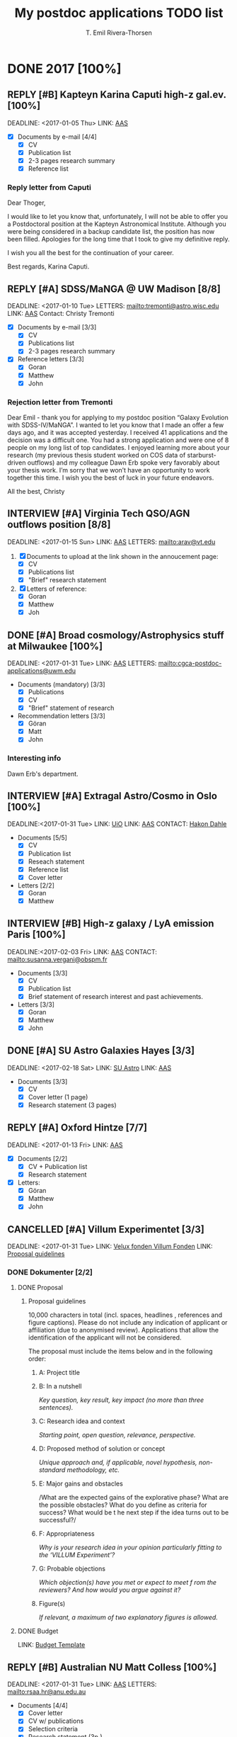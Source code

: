#+BEGIN_PREAMBLE
#+TODO: TODO(t) PROGRESS(p) WAITING(w) | DONE(d) CANCELLED(c) REPLY(r) INTERVIEW(i)
#+TAGS: { letters(l) request(r) ifshorted(i) noletter(n) } noexport ignore
#+OPTIONS: broken-links:mark tasks:("TODO" "WAITING" "PROGRESS")
#+OPTIONS: tags:nil todo:nil H:3 p:t stat:nil
#+STARTUP: content
#+COLUMNS: %25ITEM %TODO %3PRIORITY %DEADLINE %TAGS
#+END_PREAMBLE
#+TITLE: My postdoc applications TODO list
#+AUTHOR: T. Emil Rivera-Thorsen

* DONE 2017 [100%]
** REPLY [#B] Kapteyn Karina Caputi high-z gal.ev.  [100%]         :request:
   :PROPERTIES:
   :COOKIE_DATA: todo recursive
   :END:
   :LOGBOOK:
   - State "REPLY"      from "DONE"       [2017-03-07 Tue 15:44] \\
     Not getting it, but nice letter from Caputi.
   - State "DONE"       from "CANCELLED"  [2017-01-04 Wed 01:46]
   :END:
   DEADLINE: <2017-01-05 Thu>
   LINK: [[https://jobregister.aas.org/job_view?JobID=57871][AAS]]

   + [X] Documents by e-mail [4/4]
     - [X] CV
     - [X] Publication list
     - [X] 2-3 pages research summary
     - [X] Reference list
*** Reply letter from Caputi
    Dear Thoger,

    I would like to let you know that, unfortunately, I will not be able to offer you a 
    Postdoctoral position at the Kapteyn Astronomical Institute. Although you were being 
    considered in a backup candidate list, the position has now been filled. 
    Apologies for the long time that I took to give my definitive reply.

    I wish you all the best for the continuation of your career.

    Best regards,
    Karina Caputi.

** REPLY [#A] SDSS/MaNGA @ UW Madison [8/8]                        :letters:
   :PROPERTIES:
   :COOKIE_DATA: todo recursive
   :END:
   :LOGBOOK:
   - State "REPLY"      from "DONE"       [2017-02-17 Fri 12:00] \\
     Didn't get it. See below.
   - State "DONE"       from "CANCELLED"  [2016-12-28 Wed 01:49]
   :END:
   DEADLINE: <2017-01-10 Tue>
   LETTERS: [[mailto:tremonti@astro.wisc.edu]]
   LINK: [[https://jobregister.aas.org/job_view?JobID=57471][AAS]]
   Contact: Christy Tremonti

   + [X] Documents by e-mail [3/3]
     - [X] CV
     - [X] Publications list
     - [X] 2-3 pages research summary
   + [X] Reference letters [3/3]
     - [X] Goran
     - [X] Matthew
     - [X] John
*** Interesting information:                                     :noexport:
    Tremonti is, besides what it says in the listing, also interested in AGN
    feedback and, by extension, probably also in my ESO/HARO project. That
    could be nice! One can always hope.

    She is also the advisor of John Chisholm, and second author on the paper
    in which he cites my LARS paper.
*** Rejection letter from Tremonti
    Dear Emil -  thank you for applying to my postdoc position “Galaxy 
    Evolution with SDSS-IV/MaNGA”. I wanted to let you know that I made an 
    offer a few days ago, and it was accepted yesterday. I received 41 
    applications and the decision was a difficult one. You had a strong 
    application and were one of 8 people on my long list of top candidates.  
    I enjoyed learning more about your research (my previous thesis student 
    worked on COS data of starburst-driven outflows) and my colleague Dawn 
    Erb spoke very favorably about your thesis work. I’m sorry that we won’t 
    have an opportunity to work together this time.   
    I wish you the best of luck in your future endeavors.

    All the best,
    Christy

** INTERVIEW [#A] Virginia Tech QSO/AGN outflows position [8/8]    :letters:
   :PROPERTIES:
   :COOKIE_DATA: todo recursive
   :END:
   :LOGBOOK:
   - State "REPLY"      from "REPLY"      [2017-02-22 Wed 10:32] \\
     Was second choice. Might get offered if first choice declines. Not likely but possible.
   - State "REPLY"      from "DONE"       [2017-02-14 Tue 18:03] \\
     Shortlisted, interview, yay!
   - State "DONE"       from "IN-PROGRESS" [2017-01-16 Mon 02:48]
   :END:
   DEADLINE: <2017-01-15 Sun>
   LINK: [[https://jobregister.aas.org/job_view?JobID=57712][AAS]]
   LETTERS: [[mailto:arav@vt.edu]]
   1. [X] Documents to upload at the link shown in the annoucement page:
      - [X] CV
      - [X] Publications list
      - [X] "Brief" research statement
      
   2. [X] Letters of reference:
      - [X] Goran
      - [X] Matthew
      - [X] Joh
*** Keywords                                                     :noexport:
    QSO, AGN, outflows, UV/Optical spec, HST, ..
** DONE [#A] Broad cosmology/Astrophysics stuff at Milwaukee [100%] :letters:
   :PROPERTIES:
   :COOKIE_DATA: todo recursive
   :END:
   :LOGBOOK:
   - State "DONE"       from "WAITING"    [2017-02-01 Wed 21:33]
   - State "WAITING"    from "TODO"       [2017-01-30 Mon 19:44] \\
     Application sent, waiting for letters to tick in.
   :END:
   DEADLINE: <2017-01-31 Tue>
   LINK: [[https://jobregister.aas.org/job_view?JobID=57558][AAS]]
   LETTERS: [[mailto:cgca-postdoc-applications@uwm.edu]]
   + Documents (mandatory) [3/3]
     - [X] Publications
     - [X] CV
     - [X] "Brief" statement of research
   + Recommendation letters [3/3]
     - [X] Göran
     - [X] Matt
     - [X] John
*** Interesting info
    Dawn Erb's department. 
*** More interesting info                                        :noexport:
    Seem to only want research statement, not project
    description, and also not have any tight project definition, at least not
    visible. Could be interested in my work and I should *definitely* apply. 
    People whose work I could align with: Erb (d'uh), Kaplan (multiwave 
    compact objects)
** INTERVIEW [#A] Extragal Astro/Cosmo in Oslo [100%]              :request:
   :PROPERTIES:
   :COOKIE_DATA: todo recursive
   :END:
   :LOGBOOK:
   - State "REPLY"      from "DONE"       [2017-03-03 Fri 20:38] \\
     Interview, yay!
     GOT IT; YAY!!
   - State "DONE"       from "WAITING"    [2017-02-01 Wed 21:32]
   - State "WAITING"    from "IN-PROGRESS" [2017-01-30 Mon 18:55] \\
     Waiting for reference letters.
   :END:
   DEADLINE:<2017-01-31 Tue> 
   LINK: [[http://uio.easycruit.com/vacancy/1760689/64278?iso=no][UiO]]
   LINK: [[http://jobregister.aas.org/job_view?JobID=58438][AAS]]
   CONTACT: [[http://www.mn.uio.no/astro/personer/vit/hdahle/][Hakon Dahle]]
   + Documents [5/5]
     - [X] CV
     - [X] Publication list
     - [X] Reseach statement
     - [X] Reference list
     - [X] Cover letter
   + Letters [2/2] 
     - [X] Goran
     - [X] Matthew

*** Special notes                                                :noexport:
    Mark Dijkstra should somehow be mentioned here, maybe, as he knows me.  
*** DONE Skriv til Kirsten paa Falko                             :noexport:
    DEADLINE:<2017-01-10 Tue>
    :LOGBOOK:
    - State "DONE"       from "WAITING"    [2017-04-27 Thu 17:33]
    :END:
** INTERVIEW [#B] High-z galaxy / LyA emission Paris [100%]        :letters:
   :PROPERTIES:
   :COOKIE_DATA: todo recursive
   :END:
   :LOGBOOK:
   - State "REPLY"      from "INTERVIEW"  [2017-04-27 Thu 17:34] \\
     Offer! But had to decline.
   - State "REPLY"      from "DONE"       [2017-02-17 Fri 23:56] \\
     Shortlisted! Yay!
   - State "DONE"       from "TODO"       [2017-02-02 Thu 02:34]
   :END:
   DEADLINE:<2017-02-03 Fri> 
   LINK: [[http://jobregister.aas.org/job_view?JobID=58340][AAS]]
   CONTACT: [[mailto:susanna.vergani@obspm.fr]]
   + Documents [3/3]
     - [X] CV
     - [X] Publication list
     - [X] Brief statement of research interest and past achievements.
   + Letters [3/3]
     - [X] Goran
     - [X] Matthew
     - [X] John
** DONE [#A] SU Astro Galaxies Hayes [3/3]                         :request:
   :PROPERTIES:
   :COOKIE_DATA: todo recursive
   :END:
   :LOGBOOK:
   - State "DONE"       from "TODO"       [2017-02-16 Thu 16:43]
   :END:
   DEADLINE: <2017-02-18 Sat>
   LINK: [[http://bit.ly/MattFellow2017][SU Astro]]
   LINK: [[http://jobregister.aas.org/job_view?JobID=58267][AAS]]
   + Documents [3/3]
     - [X] CV
     - [X] Cover letter (1 page)
     - [X] Research statement (3 pages)
*** Special notes                                                :noexport:
    Matt mentioned that even though we know each other, it might be a good 
    idea to provide reference letters. Check whether this was the case.
** REPLY [#A] Oxford Hintze [7/7]                                  :request:
   :PROPERTIES:
   :COOKIE_DATA: todo recursive
   :END:
   :LOGBOOK:
   - State "REPLY"      from "DONE"       [2017-02-16 Thu 16:42] \\
     Nope
   :END:
   DEADLINE: <2017-01-13 Fri>
   LINK: [[https://jobregister.aas.org/job_view?JobID=56071][AAS]]
   + [X] Documents [2/2]
     - [X] CV + Publication list
     - [X] Research statement
   + [X] Letters:
     - [X] Göran
     - [X] Matthew
     - [X] John
** CANCELLED [#A] Villum Experimentet [3/3]                        :request:
   :PROPERTIES:
   :COOKIE_DATA: todo recursive
   :END:
   :LOGBOOK:
   - State "CANCELLED"  from "IN-PROGRESS" [2017-01-20 Fri 16:58] \\
     Not enough time to go through NBI and DARK's procedures. 
     Needs too much work in too little time. Too bad.
   :END:
   DEADLINE: <2017-01-31 Tue>
   LINK: [[http://veluxfoundations.dk/da/villum-eksperimentet-honorerer-den-forfriskende-nye-ide][Velux fonden Villum Fonden]]
   LINK: [[http://veluxfoundations.dk/sites/default/files/proposal_guidelines_1.pdf][Proposal guidelines]]
*** DONE Dokumenter [2/2]
**** DONE Proposal
***** Proposal guidelines
      10,000 characters in total (incl. spaces, headlines , references and 
      figure captions). Please do not include any indication of applicant or 
      affiliation (due to anonymised review). Applications that allow the 
      identification of the applicant will not be considered.

      The proposal must include the items below and in the following order: 
****** A: Project title
****** B: In a nutshell  
       /Key question, key result, key impact (no more than three sentences)./
****** C: Research idea and context 
       /Starting point, open question, relevance, perspective./
       
****** D: Proposed method of solution or concept
       /Unique approach and, if applicable, novel hypothesis, non-standard 
       methodology, etc./
****** E: Major gains and obstacles 
       /What are the expected gains of the explorative phase? What 
       are the possible obstacles? What do you define as criteria for
       success? What would be t he next step if the idea turns out to
       be successful?/
****** F: Appropriateness 
       /Why is your research idea in your opinion particularly fitting
       to the ‘VILLUM Experiment’?/  
****** G: Probable objections 
       /Which objection(s) have you met or expect to meet f rom the
       reviewers? And how would you argue against it?/  
****** Figure(s) 
       /If relevant, a maximum of two explanatory figures is allowed./
**** DONE Budget
     :LOGBOOK:
     - State "DONE"       from "TODO"       [2017-06-19 Mon 12:03]
     :END:
     LINK: [[http://veluxfoundations.dk/sites/default/files/budget_template_3.xlsx][Budget Template]]
** REPLY [#B] Australian NU Matt Colless [100%]                    :letters:
   :PROPERTIES:
   :COOKIE_DATA: todo recursive
   :END:
   :LOGBOOK:
   - State "REPLY"      from "ON-HOLD"    [2017-02-10 Fri 10:02] \\
     No dice :(
   - State "ON-HOLD"    from "IN-PROGRESS" [2017-02-03 Fri 02:17] \\
     Waiting for last letter from G-man.
   - State "CANCELLED"  from "TODO"       [2017-01-31 Tue 18:51] \\
     ARGH! Forgot about time difference AGAIN!
     Update: They allowed me to complete the applcation anyway, yay! 
   :END:
   DEADLINE: <2017-01-31 Tue>
   LINK: [[https://jobregister.aas.org/job_view?JobID=57562][AAS]]
   LETTERS: [[mailto:rsaa.hr@anu.edu.au]]
   + Documents [4/4]
     - [X] Cover letter
     - [X] CV w/ publications
     - [X] Selection criteria
     - [X] Research statement (3p.)
   + Letters [3/3]
     - [X] Göran
     - [X] Matthew
     - [X] John
*** Keywords
    Peculiar velocities, fundamental plane, Spectroscopy
*** Selection criteria                                           :noexport:
    1) A PhD or equivalent in astronomy, astrophysics or a related area, and a 
       demonstrated aptitude for research; a strong publication record is highly 
       desirable.
    2) Expertise in some or all of the following areas: 

         i. observations and analysis of multi-fibre spectroscopy and multi-band 
           imaging of galaxies

	II. measurements of galaxy redshifts and Fundamental Plane distances

       III. analysis of redshifts and peculiar velocities to map large-scale 
            structure and motions

	IV. cosmological analysis of redshift and peculiar velocity surveys to 
           constrain cosmological parameters
    3) Proven ability for problem solving, excellent data analysis and programming 
       skills with the capacity to work collaboratively and to lead a research 
       project.
    4) Demonstrated ability to supervise PhD/Masters research students with the 
       capacity and willingness to teach at all levels.
    5) Excellent oral and written skills and a demonstrated ability to communicate 
       and interact effectively with a variety of staff and students in a 
       cross-disciplinary academic environment and to foster respectful and 
       productive working relationships with staff, students and colleagues at all levels. 
    6) A demonstrated high-level understanding of equal opportunity principles and a 
       commitment to the application of these policies in a University context.
** REPLY [#A] Vetenskapsrådet Internationell Postdok [100%]       :noletter:
   DEADLINE:<2017-02-21 Tue> 
   SCHEDULED: <2017-01-18 Wed>
   :PROPERTIES:
    :COOKIE_DATA: todo recursive
   :END:
   :LOGBOOK:
   - State "REPLY"      from "CANCELLED"  [2018-12-11 Tue 10:40] \\
     No dice.
   - State "DONE"       from "WAITING"    [2018-12-11 Tue 10:40]
   - State "DONE"       from              [2017-02-22 Wed 00:34]
   :END:
   LINK: [[http://www.vr.se/forskningsfinansiering/sokabidrag/oversiktutlysningar2017.4.13cbb1ce134a644c01380008823.html][VR]]
   LINK: [[https://prisma.research.se/?_ga=1.164678143.1787842468.1484531858][Prisma]]
*** DONE Application and proposal [19/19]                        :noexport:
    :LOGBOOK:
    - State "DONE"       from "TODO"       [2017-02-22 Wed 00:34]
    :END:
**** DONE Research proposal
     :LOGBOOK:
     - State "DONE"       from "TODO"       [2017-02-22 Wed 00:32]
     :END:
**** CANCELLED Budget
     :LOGBOOK:
     - State "CANCELLED"  from "TODO"       [2017-02-22 Wed 00:32] \\
       Not necessary
     :END:
     ...Do I even need that? I donøt think so, but I should check this before
     I close this item.
**** DONE Letter of support
     :LOGBOOK:
     - State "DONE"       from "TODO"       [2017-02-17 Fri 20:52]
     :END:
**** DONE Publication list
     :LOGBOOK:
     - State "DONE"       from "ON-HOLD"    [2017-02-22 Wed 00:32]
     - State "ON-HOLD"    from "IN-PROG"    [2017-02-22 Wed 00:32]
     :END:
**** DONE Abstract
     :LOGBOOK:
     - State "DONE"       from "TODO"       [2017-02-22 Wed 00:33]
     :END:
     Sammanfattningen av forskningsplanen ska innehålla en kort beskrivning av:
     - [X] vad som ska göras
     - [X] hur forskningen ska utföras: [100%]
       + [X] projektorganisation, 
       + [X] tidplan och 
       + [X] vilka vetenskapliga metoder som ska användas
     - [X] vad som är viktigt med den planerade forskningen
     - [X] mervärdet av att din forskning bedrivs vid vald värdinstitution i 
       utlandet.

     Texten ska ge en översiktlig orientering om forskningens syfte och 
     genomförande. Skriv så att även personer med annan forskningsinriktning 
     kan ta del av informationen.

     Redogörelsen får omfatta högst 1 500 tecken inklusive mellanslag 
     (motsvarande cirka en halv A4-sida i Times New Roman, teckenstorlek 12, 
     enkelt radavstånd).
**** DONE Populärvetenskaplig beskrivning
     :LOGBOOK:
     - State "DONE"       from "TODO"       [2017-02-22 Wed 00:32]
     :END:
     Beskriv projektet så att även den som inte är insatt i ämnet har möjlighet 
     att förstå. Beskriv vad som ska göras och varför, samt förklara på vilket 
     sätt den nya kunskapen kan vara betydelsefull.

     Den populärvetenskapliga beskrivningen är ett viktigt verktyg när vi 
     informerar om den forskning som Vetenskapsrådet finansierar. Om vi beviljar 
     din ansökan, förbehåller vi oss rätten att använda beskrivningen för 
     informationsändamål.
     
     Redogörelsen får omfatta högst 4 500 tecken inklusive mellanslag 
     (motsvarande cirka en A4-sida i Times New Roman, teckenstorlek 12, enkelt 
     radavstånd).
**** DONE Forskningsbeskrivning [12/12]
     :LOGBOOK:
     - State "DONE"       from "TODO"       [2017-02-22 Wed 00:34]
     :END:

     Under denna flik bifogar du din forskningsplan i pdf-format samt 
     beskriver etiska överväganden.
***** DONE Etiska överväganden
      :LOGBOOK:
      - State "DONE"       from "TODO"       [2017-02-22 Wed 00:33]
      :END:
      Redovisa de etiska frågor som forskningen aktualiserar och redogör för 
      hur de behandlas i forskningsarbetet. Ange även om hantering av persondata, djur- eller humanförsök ingår i forskningen. Om inga etiska frågor är aktuella anger du detta.

***** DONE Forskningsplan
      :LOGBOOK:
      - State "DONE"       from "TODO"       [2017-02-22 Wed 00:34]
      :END:
      Här bifogar du din forskningsplan i pdf-format. Observera att bilagan 
      endast kan utgöras av en fil om högst 10 MB.

      Forskningsplanen ska bestå av en kortfattad men komplett beskrivning av 
      forskningsuppgiften, på högst åtta A4-sidor i Times New Roman, 
      teckenstorlek 12, enkelt radavstånd, referenser inkluderade. Fokus för 
      forskningsplanen ska vara framåtblickande. Observera att eventuellt 
      innehåll utöver det angivna maximala sidantalet inte kommer att beaktas 
      vid beredning av din ansökan.

      Följande information måste finnas med i forskningsplanen under separata 
      rubriker och anges i nedanstående ordning:

****** DONE Syfte och mål (Purpose and aims). 
       :LOGBOOK:
       - State "DONE"       from "TODO"       [2017-02-22 Wed 00:33]
       :END:
       Redogör för övergripande syfte och specifika mål för forskningsprojektet.
****** DONE Områdesöversikt (Survey of the field). 
       :LOGBOOK:
       - State "DONE"       from "TODO"       [2017-02-22 Wed 00:33]
       :END:
      Gör ett sammandrag av din egen och andras forskning och tidigare resultat 
      inom forskningsområdet. Ange nyckelreferenser.
****** DONE Projektbeskrivning (Project description). 
       :LOGBOOK:
       - State "DONE"       from "TODO"       [2017-02-22 Wed 00:33]
       :END:
      Gör en sammanfattning av projektet där du beskriver teori, metod, tidplan 
      och genomförande. Beskriv även projektorganisationen och förtydliga din 
      egen och eventuella andra forskares roller i projektet.
****** DONE Betydelse (Significance). 
       :LOGBOOK:
       - State "DONE"       from "TODO"       [2017-02-22 Wed 00:33]
       :END:
       Redogör för projektets betydelse för forskningsområdet.
****** DONE Preliminära resultat (Preliminary results). 
       :LOGBOOK:
       - State "DONE"       from "TODO"       [2017-02-22 Wed 00:34]
       :END:
       Beskriv dina egna försök och förstudier inom forskningsområdet. 
       Ange även om det inte föreligger några preliminära resultat.
****** DONE Resultat (Results). 
       :LOGBOOK:
       - State "DONE"       from "TODO"       [2017-02-22 Wed 00:34]
       :END:
       Beskriv vilka resultat du förväntar dig av projektet.
****** DONE Självständig forskningslinje (Independent line of research). 
       :LOGBOOK:
       - State "DONE"       from "TODO"       [2017-02-22 Wed 00:34]
       :END:
       Du som verkar eller kommer att verka i en större grupp ska tydliggöra 
       hur ditt projekt förhåller sig till de övriga projekten inom gruppen. 
       Om du fortsätter på ett projekt som helt eller delvis har påbörjats under 
       din doktorand- eller postdoktortid, behöver du även beskriva relationen 
       mellan ditt projekt och din tidigare handledares forskning.

     Redovisa följande under en särskild rubrik om du anser det vara relevant 
     för din ansökan:

****** DONE Utrustning (Equipment). 
       :LOGBOOK:
       - State "DONE"       from "TODO"       [2017-02-22 Wed 00:34]
       :END:
       Beskriv den basutrustning som du och den grupp du kommer att arbeta i 
       kan disponera för projektet.
****** DONE Behov av infrastruktur (Need for infrastructure). 
       :LOGBOOK:
       - State "DONE"       from "TODO"       [2017-02-22 Wed 00:34]
       :END:
      Specificera projektets behov av internationell och nationell infrastruktur.
****** DONE Övriga ansökningar eller bidrag (Other applications or grants). 
       :LOGBOOK:
       - State "DONE"       from "TODO"       [2017-02-22 Wed 00:34]
       :END:
       Om du söker eller avser att söka fler bidrag från Vetenskapsrådet ska 
       relationen mellan projekten förtydligas. Det gäller även om du har 
       pågående bidrag från Vetenskapsrådet med bidragsperiod som helt eller 
       delvis överlappar med den nu sökta. Motivera även varför du skickar in 
       ytterligare en eller flera ansökningar. Redogör även för relation till 
       eventuella andra ansökningar eller bidrag om samma projektidé hos andra 
       finansiärer (från dig eller annan forskare).
*** Project
    Jane Rigbys project Megasaur looks like it's perfect for this grant! 
*** DONE Important mails and inqueries [2/2]                     :noexport:
    :LOGBOOK:
    - State "DONE"       from "TODO"       [2017-02-22 Wed 00:34]
    :END:
**** DONE Check that there is enough time for the red tape.
     :LOGBOOK:
     - State "DONE"       from "WAITING"    [2017-02-17 Fri 20:50]
     - State "WAITING"    from "TODO"       [2017-01-26 Thu 16:57] \\
       Wrote both Jane and Göran and Matt about whether there was time for this.
     :END:
**** DONE Write Jane and Matt and Göran with proposal.
     DEADLINE: <2017-01-28 Sat>
     :LOGBOOK:
     - State "DONE"       from "TODO"       [2017-02-17 Fri 20:50]
     :END:
** REPLY [#A] NASA NPP @ GSFC [3/3]                                :request:
   :PROPERTIES:
   :COOKIE_DATA: todo recursive
   :END:
   :LOGBOOK:
   - State "REPLY"      from "DONE"       [2017-05-23 Tue 01:22] \\
     As expected, no offer. But good feedback. Very valuable, actually.
   - State "DONE"       from "IN-PROG"    [2017-03-03 Fri 20:37]
   :END:
   DEADLINE:<2017-03-01 Wed> 
   LINK: [[http://jobregister.aas.org/job_view?JobID=58441][AAS]]
   LINK: [[https://npp.usra.edu/opportunities/][NASA PP]]
   LINK: [[https://npp.usra.edu/opportunities/details/?ro=18603][Direct link]]
   CONTACT: [[mailto:jane.r.rigby@nasa.gov]]
*** DONE Documents [1/1]
    :LOGBOOK:
    - State "DONE"       from "TODO"       [2017-03-03 Fri 20:37]
    :END:

     - [X] Research proposal
*** DONE Check if recletters still up to date
    DEADLINE:<2017-02-01 Wed> 
    :LOGBOOK:
    - State "DONE"       from "TODO"       [2017-02-27 Mon 18:13]
    :END:
    Maybe a good idea to ask for new rec letters, since I have completed my
    degree since the last ones were written? At least ask whether this is a 
    good idea...?
*** DONE Write Rigby with proposal draft/last almost-submitted version
    DEADLINE:<2017-01-27 Fri> 
    :LOGBOOK:
    - State "DONE"       from "WAITING"    [2017-02-27 Mon 18:14]
    - State "WAITING"    from "TODO"       [2017-01-26 Thu 16:55] \\
      Wrote Rigby, awaiting reply.
    :END:
*** Feedback
**** Strengths

     - Reviewer 1 :: The proposed research is highly topical and important in
          advance of the launch of JWST.  A detailed comparison of UV spectral
          diagnostics of the ISM in local and high redshift starbursting
          galaxies, and in particular constraining the complex radiation
          transfer that determines the efficiency of reionization in the early
          universe is extremely valuable.  The research plan, while overly
          ambitious, should lead to compelling results.

     - Reviewer 2 :: This proposal is highly relevant to NASA, especially toward
          the JWST sciences. The applicant also has expertise in high-quality
          rest-frame UV spectroscopy, which is the necessary experience that
          very few postdoctoral candidates have.

     - Reviewer 3 :: The work is timely and important to put JWST observations
          in context. The author has shown a comprehensive understanding of
          sources, instruments, and analysis techniques necessary to complete
          this project.

          The detailed analysis of LARS and Megasaura data sets will enable
          bootstrapping of our understanding of the local universe to high
          redshift. This will be done on a large enough sample to lend
          statistical credibility to the results. At all redshifts, this work
          will improve our understanding of the radiative transfer of Ly-a
          photons on galactic scales.
                     
**** Weaknesses

     - Reviewer 1 :: While the proposal was full of technical details of the
          planned research, the main weakness of the was the minimal description
          of the Big Picture.  Why exactly is understanding the UV emission and
          absorption features so crucial to cosmology?  What evolutionary
          effects are expected between z~3 and z~0, and how will these be
          constrained?  How will this project affect how JWST is used to study
          galaxies during the reionization era?

          Although the proposal somewhat lacking in this regard, I do expect
          that in collaboration with Jane Rigby these and other issues will be
          fully examined.

          Minor: there were also quite a number of grammatical and spelling
          errors that should have been caught prior to submission.

     - Reviewer 2 :: The NASA center advisor pointed out that the timeline of
          the proposed work could be optimistic. However, with proper support
          and help from the collaborators, the goals could be still achievable.

     - Reviewer 3 :: The two major weaknesses are these:
          1) It is unclear how the author will contribute in a way that someone
             else could not. While letters of recommendation speak to his talent
             generally, his role in large projects is not explicitly called
             out. What makes his contribution unique and necessary to the
             projects listed?
          2) A lot of the objectives, methods, and even requirements are
             vague. Many lists of actual properties to be measured tail off with
             "etc," hoping that the reader will complete the list but leaving
             the reader wondering if the project is just open-ended data
             analysis. Further, some mentions are made of high quality spectra
             required for these observations, but statements like these are
             never quantified.
* TODO 2018/2019 [8%]                                                :ignore:
** DONE [#B] DARK Fellowships [0/0]
   :PROPERTIES:
   :COOKIE_DATA: todo recursive
   :END:
   :LOGBOOK:
   - State "DONE"       from "DONE"       [2018-12-14 Fri 20:00]
   - State "DONE"       from "ON-HOLD"    [2018-12-12 Wed 23:29]
   - State "ON-HOLD"    from "WAITING"    [2018-12-12 Wed 23:28] \\
     Awaiting answer
   - State "WAITING"    from "DONE"       [2018-12-12 Wed 21:51] \\
     Awaiting reply
   - State "DONE"       from "TODO"       [2018-12-12 Wed 21:50]
   :END:
   DEADLINE: <2018-12-02 Sun>
   LINK: [[https://jobregister.aas.org/ad/95690176][AAS]] 
*** People to potentially work with
    - Lise Christensen
    - Marianne Vestergaard
    - Maritza Lara-Lopez
** TODO [#A] Joe Hennawi, UCSB: ENIGMA group    [0%]               :request:
   DEADLINE: <2018-12-31 Mon>
   :PROPERTIES:
   :COOKIE_DATA: todo recursive
   :END:
   LINK: [[https://jobregister.aas.org/ad/2bd63bcd][AAS]]

   LETTERS: Request generated by site
**** Letters from [0/5]
***** TODO Matthew
***** TODO Goran
***** TODO Jane
***** TODO Hakon
**** TODO Documents [0/4]                                       :noexport:
***** TODO Coverletter
***** TODO CV
***** TODO Publications
***** TODO Statement of research
** TODO [#A] Tommaso Treu UCLA: HST Cosmology.        [0%]         :letters:
DEADLINE: <2019-01-01 Tue>
:PROPERTIES:
:COOKIE_DATA: todo recursive
:END:
LINK: [[https://jobregister.aas.org/ad/c012b971][AAS]]

LETTERS: [[mailto:tt@astro.ucla.edu][Tommaso Treu]]
**** TODO Letters requested from [0/3]
***** TODO Håkon
***** TODO Jane
***** TODO Göran
**** TODO Documents [0/3]                                       :noexport:
***** TODO Research Interests and/or research proposal
***** TODO Publication list
***** TODO CV
**** NOTES                                                      :noexport:
    This could actually be super exiting to work on. I might even 
    jack this one up to an A, at least if not counting the impact on 
    family etc. (do we want to live in LA?!?)
** TODO [#A] UConn, Kate Whitaker,   [0%]                          :letters:
   DEADLINE: <2019-01-01 Tue>
   :PROPERTIES:
   :COOKIE_DATA: todo recursive
   :END:
   LINK: [[https://jobregister.aas.org/ad/703cf2cd][AAS]]
**** TODO Letters [1/3]
     - [X] Goran
     - [ ] Hakon
     - [ ] Jane
**** TODO COMMENT Documents [0/4]
     + [ ] CV
     + [ ] Publication list
     + [ ] Cover letter
     + [ ] Research statement (2-4 pages)
** TODO [#B] Janice Lee & Tepliz Caltech UV HST Img [0%]         :ifshorted:
   DEADLINE: <2019-01-03 Thu>
   :PROPERTIES:
   :COOKIE_DATA: todo recursive
   :END:
   LINK: [[https://jobregister.aas.org/ad/ec1c7594][AAS]]

   APPLY TO: [[mailto:applications@ipac.caltech.edu][Caltech]]

   LETTERS: May be requested.
**** TODO Documents /AS ONE FILE/: [0/5]                        :noexport:
     - [ ] Brief cover letter
     - [ ] CV
     - [ ] Publication list
     - [ ] Reference contact info, 3 ppl.
     - [ ] Research statement, 3 pg. 
** TODO [#B] Marc Rafelski STScI   [0%]                            :request:
   DEADLINE: <2019-01-03 Thu>
   :PROPERTIES:
   :COOKIE_DATA: todo recursive
   :END:
   LINK: [[https://jobregister.aas.org/ad/6748439f][AAS]] 

   LINK: [[https://stsci.slideroom.com/#/login/program/46759][Application form]]

   LETTERS: Request will be generated.
**** TODO Letters [0/3]
***** TODO Jane
***** TODO Goran
***** TODO Hakon
**** TODO Documents (in one PDF file) [0/4]                     :noexport:
***** TODO Brief cover letter
***** TODO CV
***** TODO Publications
***** TODO Previous and current research (3 pgs.)
** TODO [#C] Trenti et al, EoR+First gals w JWST Fellow [0%]     :ifshorted:
   DEADLINE: <2019-01-05 Sat>
   :PROPERTIES:
   :COOKIE_DATA: todo recursive
   :END:
   LINK: [[http://jobs.unimelb.edu.au/caw/en/job/898249/postdoc-research-fellow-astro-3d-fellow][Uni Melb.]]
**** TODO Documents  [0/3]
***** TODO Cover letter / Research statement & plans
***** TODO Selection Criteria
***** TODO CV/Resume w/ Publications
** TODO [#A] UW Milwaukee Erb & Kaplans group [0%]                 :letters:
   DEADLINE: <2019-01-15 Tue> 
   :PROPERTIES:
   :COOKIE_DATA: todo recursive
   :END:
   LINK: [[https://jobregister.aas.org/ad/7c6e8820][AAS]] 

**** TODO Letters [0/3]
***** TODO Goran
***** TODO Jane
***** TODO Hakon
**** TODO Documents [0/4]                                       :noexport:
***** TODO CV
***** TODO Publications
***** TODO Brief statement of research interests
***** TODO Optional: Statement of outreach/education experience and interest 
If I am interested in a position with an education and outreach component
specified.
**** NOTES                                                      :noexport:
    It's for the group, not a particular person. 
    I should stress my strong synergy with Dawn.
    However, their text looks slightly coded to say they want more 
    Kaplan'esque stuff. But still, worth a try.
** TODO [#C] Ivo Labbe Swinburne Galaxy assembly in observ. [0%] :ifshorted:
   DEADLINE: <2019-01-15 Tue>
   :PROPERTIES:
   :COOKIE_DATA: recursive
   :END:
   LINK:[[https://jobregister.aas.org/ad/7d1a4704][AAS]] 

   LETTERS: Will be requested is shortlisted
**** TODO Documents [0/3]
***** TODO Cover letter w/ 3 referees
***** TODO CV with publications
***** TODO Research statement w prior achievements and future interests
**** TODO COMMENT Check the group
    they want you to BYOR, so write why you're a match.
** TODO [#C] Jessica Werk, Seattle, diffuse gas/CGM  [0%]        :ifshorted:
   DEADLINE: <2019-01-15 Tue>
   :PROPERTIES:
   :COOKIE_DATA: todo recursive
   :END:
   LINK: [[https://jobregister.aas.org/ad/5dbccbe9][AAS]]
**** Documents [0/3]
***** TODO CV w/ publications
***** TODO Summary of experience and goals max 2 pages
***** TODO Reference letter writer names document file.
**** COMMENT NOTES
    Preferred if one wants to mentor and supervise students. 
    Might be a good idea to address in cover letter-thing.
** TODO [#C] JD Smith Toloedo Ohio: IR Metal abund. near & far [0%] :letters:
   DEADLINE: <2019-02-15 Fri>
   :PROPERTIES:
   :COOKIE_DATA: todo recursive
   :END:
   LINK: [[https://jobregister.aas.org/ad/1cb5e104][AAS]]

   LETTERS TO: [[mailto:jd.smith@utoledo.edu][J. D. Smith]]
**** COMMENT Documents [0/3] 
***** TODO CV
***** TODO Publications
***** TODO Research interests
**** Letters [0/3]
***** TODO Göran
***** TODO Håkon
***** TODO Jane
** TODO [#A] NASA NPP       [0%]                                   :request:
   DEADLINE: <2019-02-28 Thu>
   :PROPERTIES:
   :COOKIE_DATA: todo recursive
   :END:
   LINK: [[https://npp.usra.edu/opportunities/details/?ro=18603][NASA NPP]]
   LETTERS: Request will be generated
**** TODO COMMENT Documents [0/1]
***** TODO Project proposal (BIG JOB)
**** TODO Letters  [0/4]
***** TODO Göran
***** TODO Håkon
***** TODO Matt
***** TODO Sangeeta?
